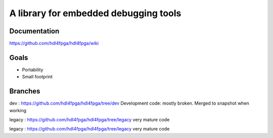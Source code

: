 A library for embedded debugging tools
======================================

Documentation
-------------

https://github.com/hdl4fpga/hdl4fpga/wiki

Goals 
-----

- Portability
- Small footprint

Branches
--------

dev : https://github.com/hdl4fpga/hdl4fpga/tree/dev
Development code: mostly broken. Merged to snapshot when working

legacy : https://github.com/hdl4fpga/hdl4fpga/tree/legacy
very mature code

legacy : https://github.com/hdl4fpga/hdl4fpga/tree/legacy
very mature code